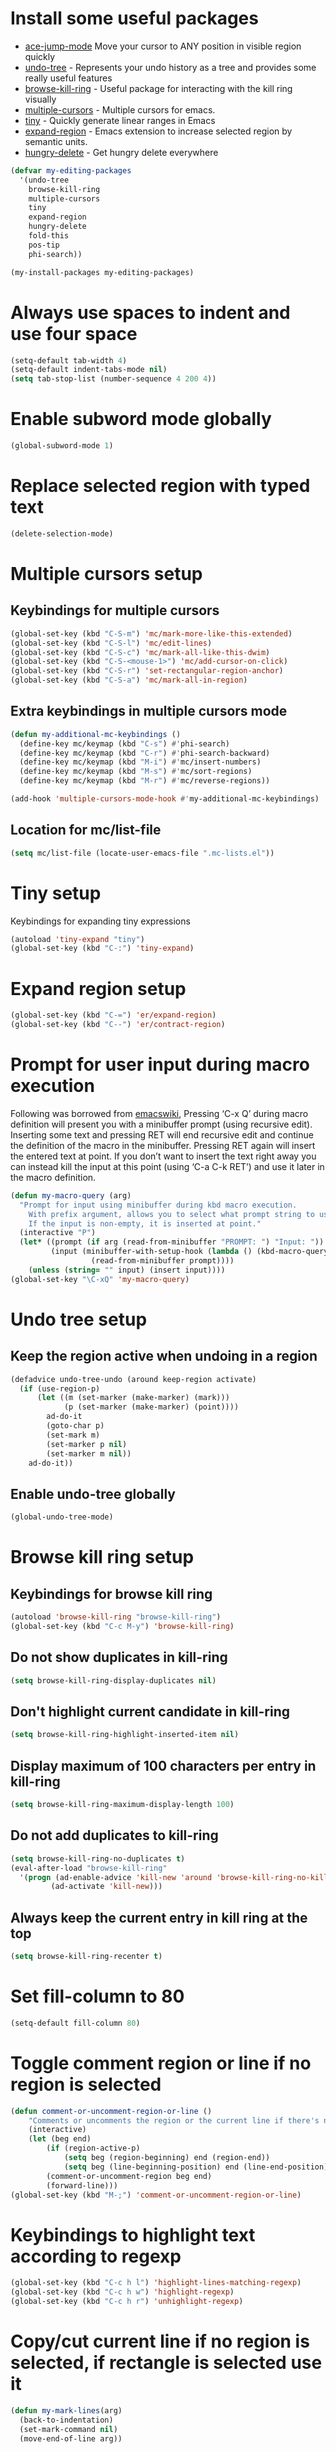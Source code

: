 * Install some useful packages
+ [[https://github.com/winterTTr/ace-jump-mode/wiki][ace-jump-mode]] Move your cursor to ANY position in visible region quickly
+ [[http://www.dr-qubit.org/undo-tree/undo-tree-0.6.4.el][undo-tree]] - Represents your undo history as a tree and provides some really useful features
+ [[https://github.com/browse-kill-ring/browse-kill-ring][browse-kill-ring]] - Useful package for interacting with the kill ring visually
+ [[https://github.com/magnars/multiple-cursors.el][multiple-cursors]] - Multiple cursors for emacs.
+ [[https://github.com/abo-abo/tiny][tiny]] - Quickly generate linear ranges in Emacs
+ [[https://github.com/magnars/expand-region.el][expand-region]] - Emacs extension to increase selected region by semantic units.
+ [[https://github.com/nflath/hungry-delete][hungry-delete]] - Get hungry delete everywhere

#+begin_src emacs-lisp
  (defvar my-editing-packages
    '(undo-tree
      browse-kill-ring
      multiple-cursors
      tiny
      expand-region
      hungry-delete
      fold-this
      pos-tip
      phi-search))

  (my-install-packages my-editing-packages)
#+end_src


* Always use spaces to indent and use four space
  #+begin_src emacs-lisp
    (setq-default tab-width 4)
    (setq-default indent-tabs-mode nil)
    (setq tab-stop-list (number-sequence 4 200 4))
  #+end_src


* Enable subword mode globally
  #+begin_src emacs-lisp
    (global-subword-mode 1)
  #+end_src


* Replace selected region with typed text
  #+begin_src emacs-lisp
    (delete-selection-mode)
  #+end_src


* Multiple cursors setup
** Keybindings for multiple cursors
  #+begin_src emacs-lisp
    (global-set-key (kbd "C-S-m") 'mc/mark-more-like-this-extended)
    (global-set-key (kbd "C-S-l") 'mc/edit-lines)
    (global-set-key (kbd "C-S-c") 'mc/mark-all-like-this-dwim)
    (global-set-key (kbd "C-S-<mouse-1>") 'mc/add-cursor-on-click)
    (global-set-key (kbd "C-S-r") 'set-rectangular-region-anchor)
    (global-set-key (kbd "C-S-a") 'mc/mark-all-in-region)
  #+end_src

** Extra keybindings in multiple cursors mode
   #+begin_src emacs-lisp
     (defun my-additional-mc-keybindings ()
       (define-key mc/keymap (kbd "C-s") #'phi-search)
       (define-key mc/keymap (kbd "C-r") #'phi-search-backward)
       (define-key mc/keymap (kbd "M-i") #'mc/insert-numbers)
       (define-key mc/keymap (kbd "M-s") #'mc/sort-regions)
       (define-key mc/keymap (kbd "M-r") #'mc/reverse-regions))

     (add-hook 'multiple-cursors-mode-hook #'my-additional-mc-keybindings)
   #+end_src

** Location for mc/list-file
   #+begin_src emacs-lisp
     (setq mc/list-file (locate-user-emacs-file ".mc-lists.el"))
   #+end_src


* Tiny setup
  Keybindings for expanding tiny expressions
  #+begin_src emacs-lisp
    (autoload 'tiny-expand "tiny")
    (global-set-key (kbd "C-:") 'tiny-expand)
  #+end_src


* Expand region setup
  #+begin_src emacs-lisp
    (global-set-key (kbd "C-=") 'er/expand-region)
    (global-set-key (kbd "C--") 'er/contract-region)
  #+end_src


* Prompt for user input during macro execution
  Following was borrowed from [[http://www.emacswiki.org/emacs/KeyboardMacros#toc5][emacswiki]], Pressing ‘C-x Q’ during macro
  definition will present you with a minibuffer prompt (using
  recursive edit). Inserting some text and pressing RET will end
  recursive edit and continue the definition of the macro in the
  minibuffer. Pressing RET again will insert the entered text at
  point. If you don’t want to insert the text right away you can
  instead kill the input at this point (using ‘C-a C-k RET’) and use
  it later in the macro definition.
  #+begin_src emacs-lisp
    (defun my-macro-query (arg)
      "Prompt for input using minibuffer during kbd macro execution.
        With prefix argument, allows you to select what prompt string to use.
        If the input is non-empty, it is inserted at point."
      (interactive "P")
      (let* ((prompt (if arg (read-from-minibuffer "PROMPT: ") "Input: "))
             (input (minibuffer-with-setup-hook (lambda () (kbd-macro-query t))
                      (read-from-minibuffer prompt))))
        (unless (string= "" input) (insert input))))
    (global-set-key "\C-xQ" 'my-macro-query)
  #+end_src


* Undo tree setup
** Keep the region active when undoing in a region
   #+begin_src emacs-lisp
     (defadvice undo-tree-undo (around keep-region activate)
       (if (use-region-p)
           (let ((m (set-marker (make-marker) (mark)))
                 (p (set-marker (make-marker) (point))))
             ad-do-it
             (goto-char p)
             (set-mark m)
             (set-marker p nil)
             (set-marker m nil))
         ad-do-it))
   #+end_src

** Enable undo-tree globally
  #+begin_src emacs-lisp
    (global-undo-tree-mode)
  #+end_src


* Browse kill ring setup
** Keybindings for browse kill ring
  #+begin_src emacs-lisp
    (autoload 'browse-kill-ring "browse-kill-ring")
    (global-set-key (kbd "C-c M-y") 'browse-kill-ring)
  #+end_src

** Do not show duplicates in kill-ring
   #+begin_src emacs-lisp
     (setq browse-kill-ring-display-duplicates nil)
   #+end_src

** Don't highlight current candidate in kill-ring
   #+begin_src emacs-lisp
     (setq browse-kill-ring-highlight-inserted-item nil)
   #+end_src

** Display maximum of 100 characters per entry in kill-ring
   #+begin_src emacs-lisp
     (setq browse-kill-ring-maximum-display-length 100)
   #+end_src

** Do not add duplicates to kill-ring
   #+begin_src emacs-lisp
     (setq browse-kill-ring-no-duplicates t)
     (eval-after-load "browse-kill-ring"
       '(progn (ad-enable-advice 'kill-new 'around 'browse-kill-ring-no-kill-new-duplicates)
              (ad-activate 'kill-new)))
   #+end_src

** Always keep the current entry in kill ring at the top
   #+begin_src emacs-lisp
     (setq browse-kill-ring-recenter t)
   #+end_src



* Set fill-column to 80
#+begin_src emacs-lisp
  (setq-default fill-column 80)
#+end_src



* Toggle comment region or line if no region is selected
  #+begin_src emacs-lisp
    (defun comment-or-uncomment-region-or-line ()
        "Comments or uncomments the region or the current line if there's no active region."
        (interactive)
        (let (beg end)
            (if (region-active-p)
                (setq beg (region-beginning) end (region-end))
                (setq beg (line-beginning-position) end (line-end-position)))
            (comment-or-uncomment-region beg end)
            (forward-line)))
    (global-set-key (kbd "M-;") 'comment-or-uncomment-region-or-line)
  #+end_src


* Keybindings to highlight text according to regexp
  #+begin_src emacs-lisp
    (global-set-key (kbd "C-c h l") 'highlight-lines-matching-regexp)
    (global-set-key (kbd "C-c h w") 'highlight-regexp)
    (global-set-key (kbd "C-c h r") 'unhighlight-regexp)
  #+end_src


* Copy/cut current line if no region is selected, if rectangle is selected use it
  #+begin_src emacs-lisp
    (defun my-mark-lines(arg)
      (back-to-indentation)
      (set-mark-command nil)
      (move-end-of-line arg))

    (defun copy-line-or-region (arg)
      "Copy current line, or current text selection."
      (interactive "p")
      (cond ((and (boundp 'cua--rectangle) cua--rectangle)
             (progn (call-interactively 'cua-copy-rectangle)
                    (message "Copied rectangle")))
            ((region-active-p)
             (progn (call-interactively 'kill-ring-save)
                    (indicate-copied-region)))
            (t (let ((cur-pos (point)))
                 (my-mark-lines arg)
                 (call-interactively 'kill-ring-save)
                 (deactivate-mark t)
                 (goto-char cur-pos)
                 (message (concat "Saved "
                                  (number-to-string arg)
                                  " line(s) to kill ring"))))))

    (defun cut-line-or-region (arg)
      "Cut the current line, or current text selection."
      (interactive "p")
      (cond ((and (boundp 'cua--rectangle) cua--rectangle) (progn (call-interactively 'cua-cut-rectangle)
                                                                  (message "Killed rectangle")))
            ((region-active-p) (progn (call-interactively 'kill-region)
                                      (message "Killed region")))
            (t  (progn (my-mark-lines arg)
                       (call-interactively 'kill-region)
                       (message (concat "Killed " (number-to-string arg) " line(s)"))))))

    (global-set-key (kbd "M-w") 'copy-line-or-region)
    (global-set-key (kbd "C-w") 'cut-line-or-region)
  #+end_src


* Keybinding to join lines
  #+begin_src emacs-lisp
    (global-set-key (kbd "M-j")
            (lambda ()
                  (interactive)
                  (join-line -1)))
  #+end_src


* Keybindings to move quickly
  Move by then units by using ctrl + shift + [npfb]
  #+begin_src emacs-lisp
    (global-set-key (kbd "C-S-n")
                    (lambda ()
                      (interactive)
                      (ignore-errors (forward-line 10))))

    (global-set-key (kbd "C-S-p")
                    (lambda ()
                      (interactive)
                      (ignore-errors (forward-line -10))))

    (global-set-key (kbd "C-S-f")
                    (lambda ()
                      (interactive)
                      (ignore-errors (forward-char 10))))

    (global-set-key (kbd "C-S-b")
                    (lambda ()
                      (interactive)
                      (ignore-errors (backward-char 10))))

  #+end_src



* Keybinding for duplicate current line or region
  Duplicate current line if region is not selected else duplicate the region
  pressing 'd' immediately after duplicating a line will duplicate the line
  again.
  #+begin_src emacs-lisp
    (defun duplicate-current-line-or-region (arg)
      "Duplicates the current line or region ARG times.
    If there's no region, the current line will be duplicated."
      (interactive "p")
      (if (region-active-p)
          (lexical-let ((beg (region-beginning))
                (end (region-end)))
            (duplicate-region arg beg end)
            (one-shot-keybinding "d" (lambda ()
                                       (interactive)
                                       (duplicate-region 1 beg end))))
        (duplicate-current-line arg)
        (one-shot-keybinding "d" 'duplicate-current-line)))

    (defun duplicate-region (&optional num start end)
      "Duplicates the region bounded by START and END NUM times.
    If no START and END is provided, the current region-beginning and
    region-end is used."
      (interactive "p")
      (save-excursion
        (let* ((start (or start (region-beginning)))
               (end (or end (region-end)))
               (region (buffer-substring start end)))
          (goto-char end)
          (dotimes (i num)
            (insert region)))))

    (defun duplicate-current-line (&optional num)
      "Duplicate the current line NUM times."
      (interactive "p")
      (save-excursion
        (when (eq (point-at-eol) (point-max))
          (goto-char (point-max))
          (newline)
          (forward-char -1))
        (duplicate-region num (point-at-bol) (1+ (point-at-eol)))))

    (global-set-key (kbd "C-x d") 'duplicate-current-line-or-region)
  #+end_src


* Convenient functions for opening newlines
  Typing shift + return anywhere on a line will create a new line
  below the current line, ctrl + shift + return will open a line above
  M-RET between parenthesis will insert an newline between the parenthesis
  #+begin_src emacs-lisp
    ;; Directly calling indent-line-function, since indent-for-tab-command can
    ;; trigger completions (if tab-always-indent is set to complete)
    (defun open-line-below ()
      (interactive)
      (end-of-line)
      (newline)
      (funcall indent-line-function))

    (defun open-line-above ()
      (interactive)
      (beginning-of-line)
      (newline)
      (forward-line -1)
      (funcall indent-line-function))


    (defun new-line-dwim ()
      (interactive)
      (let ((break-open-pair (or (and (looking-back "{") (looking-at "}"))
                                 (and (looking-back ">") (looking-at "<"))
                                 (and (looking-back "\\[") (looking-at "\\]")))))
        (newline)
        (when break-open-pair
          (save-excursion
            (newline)
            (funcall indent-line-function)))
        (funcall indent-line-function)))


    (global-set-key (kbd "C-o") 'open-line-below)
    (global-set-key (kbd "C-S-o") 'open-line-above)
    (global-set-key (kbd "<M-return>") 'new-line-dwim)
  #+end_src


* Keybindings for killing backwards
  Pressing shift with usual keys will reverse the operations
  #+begin_src emacs-lisp
    (defun backward-kill-line (arg)
      "Kill ARG lines backward."
      (interactive "p")
      (kill-line (- 1 arg)))

    (global-set-key (kbd "C-S-k") 'backward-kill-line)

    (global-set-key (kbd "M-D") 'backward-kill-word)

    (global-set-key (kbd "C-S-d") 'backward-delete-char-untabify)

  #+end_src


* Functions to increment and decrement integers at point
  These were borrowed from prelude
  #+begin_src emacs-lisp
    (defun thing-at-point-goto-end-of-integer ()
      "Go to end of integer at point."
      (let ((inhibit-changing-match-data t))
        ;; Skip over optional sign
        (when (looking-at "[+-]")
          (forward-char 1))
        ;; Skip over digits
        (skip-chars-forward "[[:digit:]]")
        ;; Check for at least one digit
        (unless (looking-back "[[:digit:]]")
          (error "No integer here"))))
    (put 'integer 'beginning-op 'thing-at-point-goto-end-of-integer)

    (defun thing-at-point-goto-beginning-of-integer ()
      "Go to end of integer at point."
      (let ((inhibit-changing-match-data t))
        ;; Skip backward over digits
        (skip-chars-backward "[[:digit:]]")
        ;; Check for digits and optional sign
        (unless (looking-at "[+-]?[[:digit:]]")
          (error "No integer here"))
        ;; Skip backward over optional sign
        (when (looking-back "[+-]")
          (backward-char 1))))
    (put 'integer 'beginning-op 'thing-at-point-goto-beginning-of-integer)

    (defun thing-at-point-bounds-of-integer-at-point ()
      "Get boundaries of integer at point."
      (save-excursion
        (let (beg end)
          (thing-at-point-goto-beginning-of-integer)
          (setq beg (point))
          (thing-at-point-goto-end-of-integer)
          (setq end (point))
          (cons beg end))))
    (put 'integer 'bounds-of-thing-at-point 'thing-at-point-bounds-of-integer-at-point)

    (defun thing-at-point-integer-at-point ()
      "Get integer at point."
      (let ((bounds (bounds-of-thing-at-point 'integer)))
        (string-to-number (buffer-substring (car bounds) (cdr bounds)))))
    (put 'integer 'thing-at-point 'thing-at-point-integer-at-point)

    (defun increment-integer-at-point (&optional inc)
      "Increment integer at point by one.

    With numeric prefix arg INC, increment the integer by INC amount."
      (interactive "p")
      (let ((inc (or inc 1))
            (n (thing-at-point 'integer))
            (bounds (bounds-of-thing-at-point 'integer)))
        (delete-region (car bounds) (cdr bounds))
        (insert (int-to-string (+ n inc)))))

    (defun decrement-integer-at-point (&optional dec)
      "Decrement integer at point by one.

    With numeric prefix arg DEC, decrement the integer by DEC amount."
      (interactive "p")
      (increment-integer-at-point (- (or dec 1))))

    (global-set-key (kbd "C-c +") 'increment-integer-at-point)
    (global-set-key (kbd "C-c -") 'decrement-integer-at-point)
  #+end_src


* Keybindings for navigating between errors
  #+begin_src emacs-lisp
    (global-set-key (kbd "M-n") 'next-error)
    (global-set-key (kbd "M-p") 'previous-error)
  #+end_src


* Auto-indent on yanked text taken from [[http://www.emacswiki.org/emacs/AutoIndentation#toc3][emacswiki]]
  #+begin_src emacs-lisp
    (dolist (command '(yank yank-pop))
       (eval `(defadvice ,command (after indent-region activate)
                (and (not current-prefix-arg)
                     (member major-mode '(emacs-lisp-mode lisp-mode
                                                          clojure-mode    scheme-mode
                                                          haskell-mode    ruby-mode
                                                          rspec-mode      python-mode
                                                          c-mode          c++-mode
                                                          objc-mode       latex-mode
                                                          plain-tex-mode))
                     (let ((mark-even-if-inactive transient-mark-mode))
                       (indent-region (region-beginning) (region-end) nil))))))
  #+end_src


* Keybindings for hungry deletion
  #+begin_src emacs-lisp
    (autoload 'hungry-delete-forward "hungry-delete")
    (autoload 'hungry-delete-backward "hungry-delete")
    (global-set-key (kbd "C-c DEL") 'hungry-delete-backward)
    (global-set-key (kbd "C-c <deletechar>") 'hungry-delete-forward)
  #+end_src


* Code folding configuration
** Enable hs-minor-mode for supported modes
   #+begin_src emacs-lisp
     (defun my-enable-hs ()
       (ignore-errors
         (hs-minor-mode)))

     (add-hook 'prog-mode-hook 'my-enable-hs)
   #+end_src

** Setup help at point to display local-help
  Setup help-at-pt to display help when idle, in case of folded code
  it will actually execute the code to display the [[folded_code][folded code popup]].
  #+begin_src emacs-lisp
       (setq help-at-pt-display-when-idle t)
       (help-at-pt-set-timer)
  #+end_src

** Function to display folded area as a popup <<folded_code>>
   hs-mode mode allows us to additional data to the overlay, this can
   be used to set overlay's 'help-echo' property so that 'help-at-pt'
   can then display it after certain delay. In our case we set help
   echo to a function which when called displays a popup with folded code.

   Further we can toggle the folded region with 'C-g' or '<return>' by setting
   keymap property of the overlay

   #+begin_src emacs-lisp
     (load "pos-tip")
     (defun my--display-folded-content (window ov pos)
       (pos-tip-show (buffer-substring (overlay-start ov)
                                                (overlay-end ov)))
       nil)
   #+end_src

** Unfold code when searching
  #+begin_src emacs-lisp
      (setq hs-isearch-open t)
  #+end_src

** Keymap for folded content
   #+begin_src emacs-lisp
     (defvar my-folding-keymap (make-sparse-keymap))
     (define-key my-folding-keymap (kbd "<return>") 'hs-toggle-hiding)
     (define-key my-folding-keymap (kbd "C-g") 'hs-toggle-hiding)
   #+end_src

** Show folded code in a pos-tip
*** With fold this
    #+begin_src emacs-lisp
      (eval-after-load "fold-this"
        '(progn
           (defadvice fold-this (after fold-this-show-help (start end))
             (let ((overlays (overlays-in start end)))
               (dolist (ov overlays)
                 (when (eq (overlay-get ov  'type) 'fold-this)
                   (overlay-put ov 'help-echo 'my--display-folded-content)
                   (define-key (overlay-get ov 'keymap) (kbd "C-x C-\\") 'fold-this-unfold-at-point)))))

           (ad-activate 'fold-this)))
    #+end_src
*** With hs-minor-mode
    #+begin_src emacs-lisp
      (defun my-display-folded-content (ov)
        (overlay-put ov 'display "...")
        (overlay-put ov 'keymap my-folding-keymap)
        (overlay-put ov 'help-echo 'my--display-folded-content))

      (setq hs-set-up-overlay 'my-display-folded-content)
    #+end_src

** Function to fold code at current indentation <<fold_indentation>>
   The following code was borrowed from [[http://www.emacswiki.org/emacs/HideShow#toc5][EmacsWiki]] and modified a bit
   #+begin_src emacs-lisp
     (defun my-hide-current-indentation ()
       (interactive)
       (set-selective-display
        (unless selective-display
          (progn
            (back-to-indentation)
            (current-column)))))
   #+end_src

** Combining fold-this and hs-minor-mode
   #+begin_src emacs-lisp
     (defun my-fold-this-hs-hide ()
       "Folds the region if mark is active otherwise fold the current indent"
       (interactive)
       (if (region-active-p)
           (fold-this (region-beginning)
                          (region-end))
         (when (and (boundp 'hs-minor-mode) hs-minor-mode)
           (hs-toggle-hiding))))
   #+end_src


* Global keys for code folding
  #+begin_src emacs-lisp
      (global-set-key (kbd "C-x C-\\") 'my-fold-this-hs-hide)
  #+end_src


* Enable flyspell prog mode in all programming buffers
** Enable flyspell
  #+begin_src emacs-lisp
    (when ispell-program-name
      (add-hook 'prog-mode-hook #'flyspell-prog-mode))
  #+end_src

** Disable spell checking inside strings
   #+begin_src emacs-lisp
     (setq flyspell-prog-text-faces '(font-lock-comment-face font-lock-doc-face))
   #+end_src

** Disable the keybindings for auto-correcting word
   #+begin_src emacs-lisp
     (setq flyspell-use-meta-tab nil)
   #+end_src
